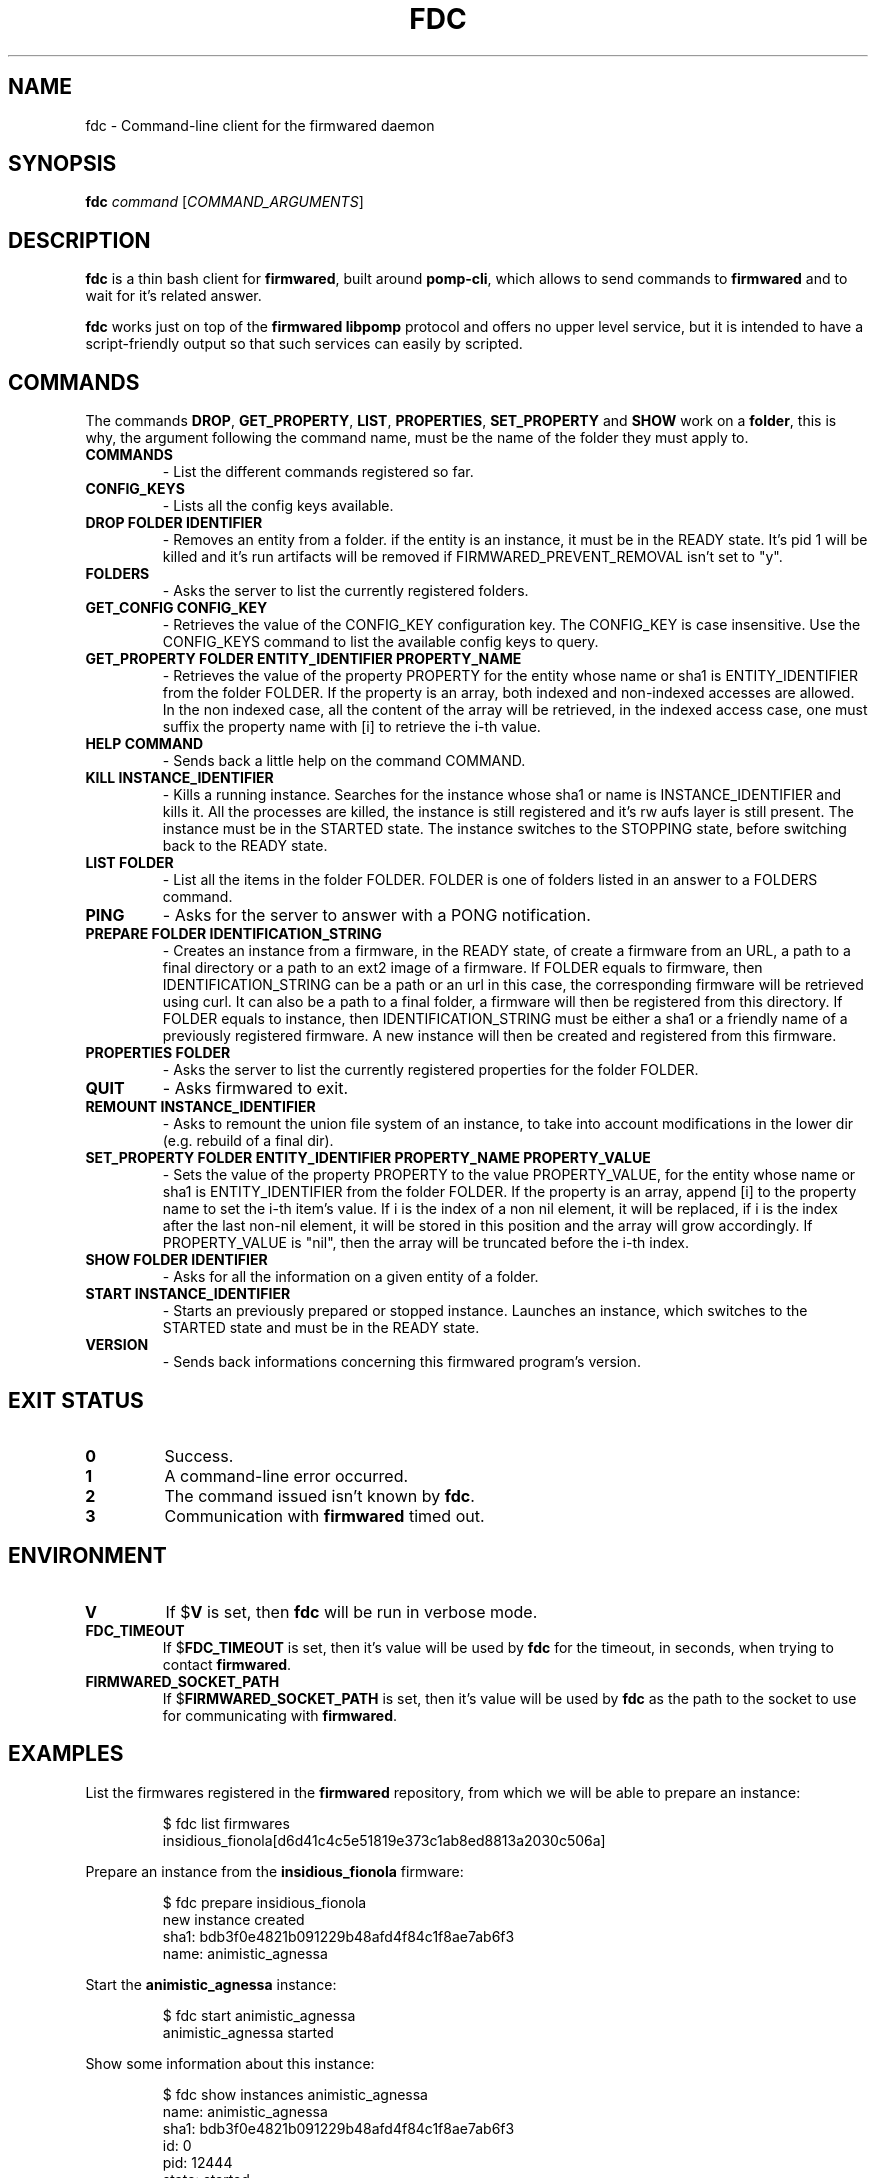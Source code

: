 .TH FDC 1
.SH NAME
fdc \- Command-line client for the firmwared daemon
.SH SYNOPSIS
.B fdc
.I command
[\fICOMMAND_ARGUMENTS\fR]
.SH DESCRIPTION
.B fdc
is a thin bash client for
.BR firmwared ,
built around
.BR pomp-cli ,
which allows to send commands to
.B firmwared
and to wait for it's related answer.

.B fdc
works just on top of the
.B firmwared libpomp
protocol and offers no upper level service, but it is intended to have a
script-friendly output so that such services can easily by scripted.

.SH COMMANDS
The commands
.BR DROP ,
.BR GET_PROPERTY ,
.BR LIST ,
.BR PROPERTIES ,
.B SET_PROPERTY
and
.BR SHOW
work on a
.BR folder ,
this is why, the argument following the command name, must be the name of the
folder they must apply to.
.\" START OF COMMANDS SECTION - autogenerated section, do not edit
.\" generated with the command :
.\" for c in $(fdc commands | sed "s/ /\n/g" | sort); do fdc help $c | egrep -v "^Command " | sed "s/Synopsis:/.TP\n.B/g" | sed "s/Overview: /- /g"; done
.TP
.B COMMANDS
- List the different commands registered so far.
.TP
.B CONFIG_KEYS
- Lists all the config keys available.
.TP
.B DROP FOLDER IDENTIFIER
- Removes an entity from a folder.
if the entity is an instance, it must be in the READY state. It's pid 1 will be killed and it's run artifacts will be removed if FIRMWARED_PREVENT_REMOVAL isn't set to "y".
.TP
.B FOLDERS
- Asks the server to list the currently registered folders.
.TP
.B GET_CONFIG CONFIG_KEY
- Retrieves the value of the CONFIG_KEY configuration key.
The CONFIG_KEY is case insensitive. Use the CONFIG_KEYS command to list the available config keys to query.
.TP
.B GET_PROPERTY FOLDER ENTITY_IDENTIFIER PROPERTY_NAME
- Retrieves the value of the property PROPERTY for the entity whose name or sha1 is ENTITY_IDENTIFIER from the folder FOLDER.
If the property is an array, both indexed and non-indexed accesses are allowed. In the non indexed case, all the content of the array will be retrieved, in the indexed access case, one must suffix the property name with [i] to retrieve the i-th value.
.TP
.B HELP COMMAND
- Sends back a little help on the command COMMAND.
.TP
.B KILL INSTANCE_IDENTIFIER
- Kills a running instance.
Searches for the instance whose sha1 or name is INSTANCE_IDENTIFIER and kills it. All the processes are killed, the instance is still registered and it's rw aufs layer is still present. The instance must be in the STARTED state.
The instance switches to the STOPPING state, before switching back to the READY state.
.TP
.B LIST FOLDER
- List all the items in the folder FOLDER.
FOLDER is one of folders listed in an answer to a FOLDERS command.
.TP
.B PING
- Asks for the server to answer with a PONG notification.
.TP
.B PREPARE FOLDER IDENTIFICATION_STRING
- Creates an instance from a firmware, in the READY state, of create a firmware from an URL, a path to a final directory or a path to an ext2 image of a firmware.
If FOLDER equals to firmware, then IDENTIFICATION_STRING can be a path or an url in this case, the corresponding firmware will be retrieved using curl. It can also be a path to a final folder, a firmware will then be registered from this directory.
If FOLDER equals to instance, then IDENTIFICATION_STRING must be either a sha1 or a friendly name of a previously registered firmware. A new instance will then be created and registered from this firmware.
.TP
.B PROPERTIES FOLDER
- Asks the server to list the currently registered properties for the folder FOLDER.
.TP
.B QUIT
- Asks firmwared to exit.
.TP
.B REMOUNT INSTANCE_IDENTIFIER
- Asks to remount the union file system of an instance, to take into account modifications in the lower dir (e.g. rebuild of a final dir).
.TP
.B SET_PROPERTY FOLDER ENTITY_IDENTIFIER PROPERTY_NAME PROPERTY_VALUE
- Sets the value of the property PROPERTY to the value PROPERTY_VALUE, for the entity whose name or sha1 is ENTITY_IDENTIFIER from the folder FOLDER.
If the property is an array, append [i] to the property name to set the i-th item's value. If i is the index of a non nil element, it will be replaced, if i is the index after the last non-nil element, it will be stored in this position and the array will grow accordingly. If PROPERTY_VALUE is "nil", then the array will be truncated before the i-th index.
.TP
.B SHOW FOLDER IDENTIFIER
- Asks for all the information on a given entity of a folder.
.TP
.B START INSTANCE_IDENTIFIER
- Starts an previously prepared or stopped instance.
Launches an instance, which switches to the STARTED state and must be in the READY state.
.TP
.B VERSION
- Sends back informations concerning this firmwared program's version.
.\" @@@ FDC_COMMAND @@@
.\" END OF COMMANDS SECTION - autogenerated section, do not edit

.SH EXIT STATUS
.TP
.B 0
Success.
.TP
.B 1
A command-line error occurred.
.TP
.B 2
The command issued isn't known by
.BR fdc .
.TP
.B 3
Communication with
.B firmwared
timed out.

.SH ENVIRONMENT
.TP
.B V
If
.RB $ V
is set, then
.B fdc
will be run in verbose mode.
.TP
.B FDC_TIMEOUT
If
.RB $ FDC_TIMEOUT
is set, then it's value will be used by
.B fdc
for the timeout, in seconds, when trying to contact
.BR firmwared .
.TP
.B FIRMWARED_SOCKET_PATH
If
.RB $ FIRMWARED_SOCKET_PATH
is set, then it's value will be used by
.B fdc
as the path to the socket to use for communicating with
.BR firmwared .

.SH EXAMPLES
.PP
List the firmwares registered in the
.B firmwared
repository, from which we will be able to prepare an instance:
.PP
.nf
.RS
$ fdc list firmwares
insidious_fionola[d6d41c4c5e51819e373c1ab8ed8813a2030c506a]
.RE
.fi
.PP
Prepare an instance from the
.B insidious_fionola
firmware:
.PP
.nf
.RS
$ fdc prepare insidious_fionola
new instance created
sha1: bdb3f0e4821b091229b48afd4f84c1f8ae7ab6f3
name: animistic_agnessa
.RE
.fi
.PP
Start the
.B animistic_agnessa
instance:
.PP
.nf
.RS
$ fdc start animistic_agnessa
animistic_agnessa started
.RE
.fi
.PP
Show some information about this instance:
.PP
.nf
.RS
$ fdc show instances animistic_agnessa
name: animistic_agnessa
sha1: bdb3f0e4821b091229b48afd4f84c1f8ae7ab6f3
id: 0
pid: 12444
state: started
firmware_path: /opt2/work/sphinx/firmwares//dragonfly-mykonos3_sim_pc.ext2.firmware
base_workspace: /opt2/work/sphinx/mount//bdb3f0e4821b091229b48afd4f84c1f8ae7ab6f3
pts: /dev/pts/9
firmware_sha1: d6d41c4c5e51819e373c1ab8ed8813a2030c506a
time: Mon Jun 1 09:56:46 2015
interface: eth0
.RE
.fi
.PP
Then you can interact with the instance with, e.g.
.BR microcom :
.PP
.nf
.RS
$ microcom -p /dev/pts/9
root@mykonos3board:/ # ls
bin                       home                      native-chroot-wrapper.sh  update
data                      lib                       native-wrapper.sh         usr
debugfs                   lib64                     proc                      var
dev                       lost+found                sbin
etc                       mnt                       sys
factory                   native-boxinit.sh         tmp
<Ctrl+\\>
Enter command. Try 'help' for a list of builtin commands
-> quit
.RE
.fi
.PP
Please note that
.B microcom
could have been launched as soon as the instance was prepared.
Then you can kill the instance:
.PP
.nf
.RS
$ fdc kill animistic_agnessa
animistic_agnessa killed
.RE
.fi
.PP
At this moment, the instance could be restarted if needed.
At last you can drop the instance, which will remove all it's execution
artifacts:
.PP
.nf
.RS
$ fdc drop instances animistic_agnessa
animistic_agnessa dropped
.RE
.fi
.PP

.SH AUTHORS
Written by Nicolas Carrier <nicolas.carrier@parrot.com>.

.SH SEE ALSO
.BR firmwared (1)
